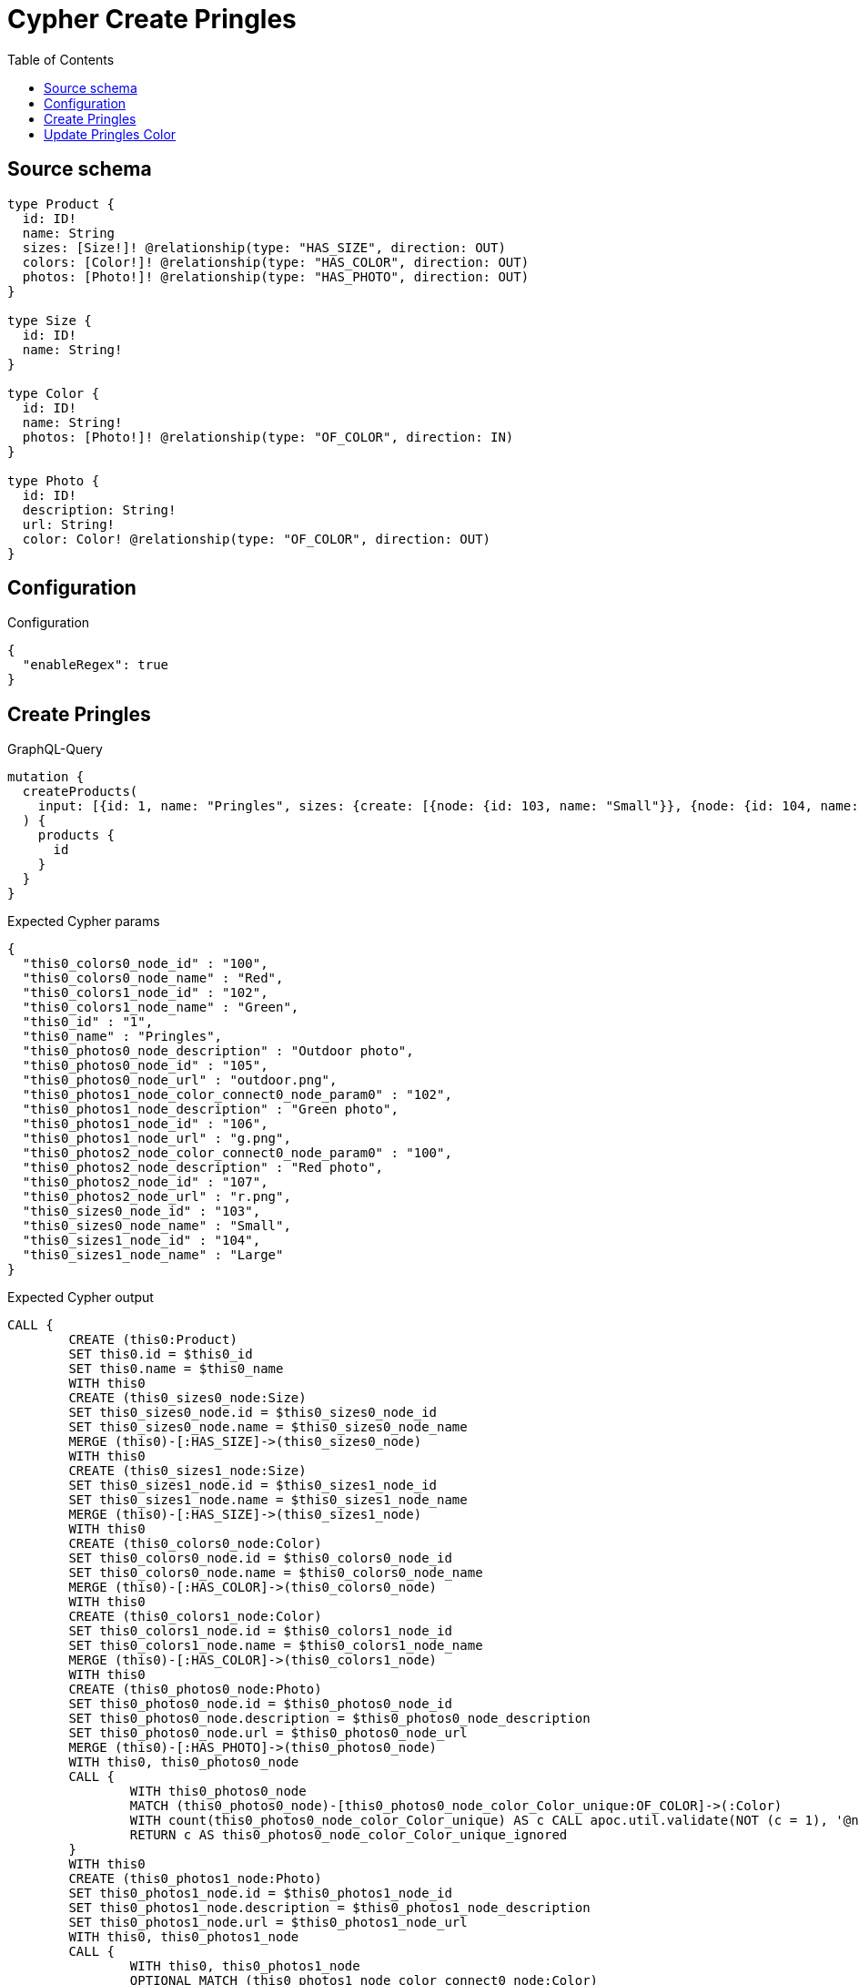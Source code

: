 :toc:

= Cypher Create Pringles

== Source schema

[source,graphql,schema=true]
----
type Product {
  id: ID!
  name: String
  sizes: [Size!]! @relationship(type: "HAS_SIZE", direction: OUT)
  colors: [Color!]! @relationship(type: "HAS_COLOR", direction: OUT)
  photos: [Photo!]! @relationship(type: "HAS_PHOTO", direction: OUT)
}

type Size {
  id: ID!
  name: String!
}

type Color {
  id: ID!
  name: String!
  photos: [Photo!]! @relationship(type: "OF_COLOR", direction: IN)
}

type Photo {
  id: ID!
  description: String!
  url: String!
  color: Color! @relationship(type: "OF_COLOR", direction: OUT)
}
----

== Configuration

.Configuration
[source,json,schema-config=true]
----
{
  "enableRegex": true
}
----
== Create Pringles

.GraphQL-Query
[source,graphql]
----
mutation {
  createProducts(
    input: [{id: 1, name: "Pringles", sizes: {create: [{node: {id: 103, name: "Small"}}, {node: {id: 104, name: "Large"}}]}, colors: {create: [{node: {id: 100, name: "Red"}}, {node: {id: 102, name: "Green"}}]}, photos: {create: [{node: {id: 105, description: "Outdoor photo", url: "outdoor.png"}}, {node: {id: 106, description: "Green photo", url: "g.png", color: {connect: {where: {node: {id: "102"}}}}}}, {node: {id: 107, description: "Red photo", url: "r.png", color: {connect: {where: {node: {id: "100"}}}}}}]}}]
  ) {
    products {
      id
    }
  }
}
----

.Expected Cypher params
[source,json]
----
{
  "this0_colors0_node_id" : "100",
  "this0_colors0_node_name" : "Red",
  "this0_colors1_node_id" : "102",
  "this0_colors1_node_name" : "Green",
  "this0_id" : "1",
  "this0_name" : "Pringles",
  "this0_photos0_node_description" : "Outdoor photo",
  "this0_photos0_node_id" : "105",
  "this0_photos0_node_url" : "outdoor.png",
  "this0_photos1_node_color_connect0_node_param0" : "102",
  "this0_photos1_node_description" : "Green photo",
  "this0_photos1_node_id" : "106",
  "this0_photos1_node_url" : "g.png",
  "this0_photos2_node_color_connect0_node_param0" : "100",
  "this0_photos2_node_description" : "Red photo",
  "this0_photos2_node_id" : "107",
  "this0_photos2_node_url" : "r.png",
  "this0_sizes0_node_id" : "103",
  "this0_sizes0_node_name" : "Small",
  "this0_sizes1_node_id" : "104",
  "this0_sizes1_node_name" : "Large"
}
----

.Expected Cypher output
[source,cypher]
----
CALL {
	CREATE (this0:Product)
	SET this0.id = $this0_id
	SET this0.name = $this0_name
	WITH this0
	CREATE (this0_sizes0_node:Size)
	SET this0_sizes0_node.id = $this0_sizes0_node_id
	SET this0_sizes0_node.name = $this0_sizes0_node_name
	MERGE (this0)-[:HAS_SIZE]->(this0_sizes0_node)
	WITH this0
	CREATE (this0_sizes1_node:Size)
	SET this0_sizes1_node.id = $this0_sizes1_node_id
	SET this0_sizes1_node.name = $this0_sizes1_node_name
	MERGE (this0)-[:HAS_SIZE]->(this0_sizes1_node)
	WITH this0
	CREATE (this0_colors0_node:Color)
	SET this0_colors0_node.id = $this0_colors0_node_id
	SET this0_colors0_node.name = $this0_colors0_node_name
	MERGE (this0)-[:HAS_COLOR]->(this0_colors0_node)
	WITH this0
	CREATE (this0_colors1_node:Color)
	SET this0_colors1_node.id = $this0_colors1_node_id
	SET this0_colors1_node.name = $this0_colors1_node_name
	MERGE (this0)-[:HAS_COLOR]->(this0_colors1_node)
	WITH this0
	CREATE (this0_photos0_node:Photo)
	SET this0_photos0_node.id = $this0_photos0_node_id
	SET this0_photos0_node.description = $this0_photos0_node_description
	SET this0_photos0_node.url = $this0_photos0_node_url
	MERGE (this0)-[:HAS_PHOTO]->(this0_photos0_node)
	WITH this0, this0_photos0_node
	CALL {
		WITH this0_photos0_node
		MATCH (this0_photos0_node)-[this0_photos0_node_color_Color_unique:OF_COLOR]->(:Color)
		WITH count(this0_photos0_node_color_Color_unique) AS c CALL apoc.util.validate(NOT (c = 1), '@neo4j/graphql/RELATIONSHIP-REQUIREDPhoto.color required exactly once', [0])
		RETURN c AS this0_photos0_node_color_Color_unique_ignored
	}
	WITH this0
	CREATE (this0_photos1_node:Photo)
	SET this0_photos1_node.id = $this0_photos1_node_id
	SET this0_photos1_node.description = $this0_photos1_node_description
	SET this0_photos1_node.url = $this0_photos1_node_url
	WITH this0, this0_photos1_node
	CALL {
		WITH this0, this0_photos1_node
		OPTIONAL MATCH (this0_photos1_node_color_connect0_node:Color)
		WHERE this0_photos1_node_color_connect0_node.id = $this0_photos1_node_color_connect0_node_param0
		CALL {
			WITH *
			WITH this0, collect(this0_photos1_node_color_connect0_node) AS connectedNodes, collect(this0_photos1_node) AS parentNodes
			CALL {
				WITH connectedNodes, parentNodes
				UNWIND parentNodes AS this0_photos1_node
				UNWIND connectedNodes AS this0_photos1_node_color_connect0_node
				MERGE (this0_photos1_node)-[:OF_COLOR]->(this0_photos1_node_color_connect0_node)
				RETURN count(*) AS _
			}
			RETURN count(*) AS _
		}
		WITH this0, this0_photos1_node, this0_photos1_node_color_connect0_node
		RETURN count(*) AS connect_this0_photos1_node_color_connect_Color
	}
	MERGE (this0)-[:HAS_PHOTO]->(this0_photos1_node)
	WITH this0, this0_photos1_node
	CALL {
		WITH this0_photos1_node
		MATCH (this0_photos1_node)-[this0_photos1_node_color_Color_unique:OF_COLOR]->(:Color)
		WITH count(this0_photos1_node_color_Color_unique) AS c CALL apoc.util.validate(NOT (c = 1), '@neo4j/graphql/RELATIONSHIP-REQUIREDPhoto.color required exactly once', [0])
		RETURN c AS this0_photos1_node_color_Color_unique_ignored
	}
	WITH this0
	CREATE (this0_photos2_node:Photo)
	SET this0_photos2_node.id = $this0_photos2_node_id
	SET this0_photos2_node.description = $this0_photos2_node_description
	SET this0_photos2_node.url = $this0_photos2_node_url
	WITH this0, this0_photos2_node
	CALL {
		WITH this0, this0_photos2_node
		OPTIONAL MATCH (this0_photos2_node_color_connect0_node:Color)
		WHERE this0_photos2_node_color_connect0_node.id = $this0_photos2_node_color_connect0_node_param0
		CALL {
			WITH *
			WITH this0, collect(this0_photos2_node_color_connect0_node) AS connectedNodes, collect(this0_photos2_node) AS parentNodes
			CALL {
				WITH connectedNodes, parentNodes
				UNWIND parentNodes AS this0_photos2_node
				UNWIND connectedNodes AS this0_photos2_node_color_connect0_node
				MERGE (this0_photos2_node)-[:OF_COLOR]->(this0_photos2_node_color_connect0_node)
				RETURN count(*) AS _
			}
			RETURN count(*) AS _
		}
		WITH this0, this0_photos2_node, this0_photos2_node_color_connect0_node
		RETURN count(*) AS connect_this0_photos2_node_color_connect_Color
	}
	MERGE (this0)-[:HAS_PHOTO]->(this0_photos2_node)
	WITH this0, this0_photos2_node
	CALL {
		WITH this0_photos2_node
		MATCH (this0_photos2_node)-[this0_photos2_node_color_Color_unique:OF_COLOR]->(:Color)
		WITH count(this0_photos2_node_color_Color_unique) AS c CALL apoc.util.validate(NOT (c = 1), '@neo4j/graphql/RELATIONSHIP-REQUIREDPhoto.color required exactly once', [0])
		RETURN c AS this0_photos2_node_color_Color_unique_ignored
	}
	RETURN this0
}
RETURN [this0 {
	.id
}] AS data
----

'''

== Update Pringles Color

.GraphQL-Query
[source,graphql]
----
mutation {
  updateProducts(
    where: {name: "Pringles"}
    update: {photos: [{where: {node: {description: "Green Photo"}}, update: {node: {description: "Light Green Photo", color: {connect: {where: {node: {name: "Light Green"}}}, disconnect: {where: {node: {name: "Green"}}}}}}}]}
  ) {
    products {
      id
    }
  }
}
----

.Expected Cypher params
[source,json]
----
{
  "param0" : "Pringles",
  "this_photos0_color0_connect0_node_param0" : "Light Green",
  "this_update_photos0_description" : "Light Green Photo",
  "updateProducts" : {
    "args" : {
      "update" : {
        "photos" : [ {
          "where" : {
            "node" : {
              "description" : "Green Photo"
            }
          },
          "update" : {
            "node" : {
              "description" : "Light Green Photo",
              "color" : {
                "connect" : {
                  "where" : {
                    "node" : {
                      "name" : "Light Green"
                    }
                  },
                  "overwrite" : true
                },
                "disconnect" : {
                  "where" : {
                    "node" : {
                      "name" : "Green"
                    }
                  }
                }
              }
            }
          }
        } ]
      }
    }
  },
  "updateProducts_args_update_photos0_update_node_color_disconnect_where_Colorparam0" : "Green",
  "updateProducts_args_update_photos0_where_Photoparam0" : "Green Photo"
}
----

.Expected Cypher output
[source,cypher]
----
MATCH (this:Product)
WHERE this.name = $param0
WITH this
CALL {
	WITH this
	MATCH (this)-[this_has_photo0_relationship:HAS_PHOTO]->(this_photos0:Photo)
	WHERE this_photos0.description = $updateProducts_args_update_photos0_where_Photoparam0
	SET this_photos0.description = $this_update_photos0_description
	WITH this, this_photos0
	CALL {
		WITH this, this_photos0
		OPTIONAL MATCH (this_photos0)-[this_photos0_color0_disconnect0_rel:OF_COLOR]->(this_photos0_color0_disconnect0:Color)
		WHERE this_photos0_color0_disconnect0.name = $updateProducts_args_update_photos0_update_node_color_disconnect_where_Colorparam0
		CALL {
			WITH this_photos0_color0_disconnect0, this_photos0_color0_disconnect0_rel, this_photos0
			WITH collect(this_photos0_color0_disconnect0) AS this_photos0_color0_disconnect0, this_photos0_color0_disconnect0_rel, this_photos0
			UNWIND this_photos0_color0_disconnect0 AS x DELETE this_photos0_color0_disconnect0_rel
			RETURN count(*) AS _
		}
		RETURN count(*) AS disconnect_this_photos0_color0_disconnect_Color
	}
	WITH this, this_photos0
	CALL {
		WITH this, this_photos0
		OPTIONAL MATCH (this_photos0_color0_connect0_node:Color)
		WHERE this_photos0_color0_connect0_node.name = $this_photos0_color0_connect0_node_param0
		CALL {
			WITH *
			WITH this, collect(this_photos0_color0_connect0_node) AS connectedNodes, collect(this_photos0) AS parentNodes
			CALL {
				WITH connectedNodes, parentNodes
				UNWIND parentNodes AS this_photos0
				UNWIND connectedNodes AS this_photos0_color0_connect0_node
				MERGE (this_photos0)-[:OF_COLOR]->(this_photos0_color0_connect0_node)
				RETURN count(*) AS _
			}
			RETURN count(*) AS _
		}
		WITH this, this_photos0, this_photos0_color0_connect0_node
		RETURN count(*) AS connect_this_photos0_color0_connect_Color
	}
	WITH this, this_photos0
	CALL {
		WITH this_photos0
		MATCH (this_photos0)-[this_photos0_color_Color_unique:OF_COLOR]->(:Color)
		WITH count(this_photos0_color_Color_unique) AS c CALL apoc.util.validate(NOT (c = 1), '@neo4j/graphql/RELATIONSHIP-REQUIREDPhoto.color required exactly once', [0])
		RETURN c AS this_photos0_color_Color_unique_ignored
	}
	RETURN count(*) AS update_this_photos0
}
RETURN collect(DISTINCT this {
	.id
}) AS data
----

'''


